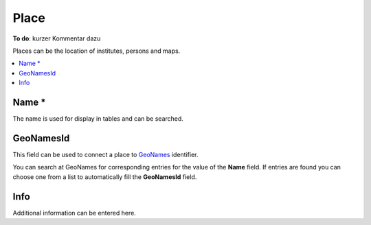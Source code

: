 Place
=====

.. image:: _images/place.jpg

**To do**: kurzer Kommentar dazu

Places can be the location of institutes, persons and maps.

.. contents:: :local:

Name *
------
The name is used for display in tables and can be searched.


GeoNamesId
----------
This field can be used to connect a place to `GeoNames <http://www.geonames.org/>`_ identifier.

You can search at GeoNames for corresponding entries for the value of the
**Name** field. If entries are found you can choose one from a list to
automatically fill the **GeoNamesId** field.

Info
----
Additional information can be entered here.
